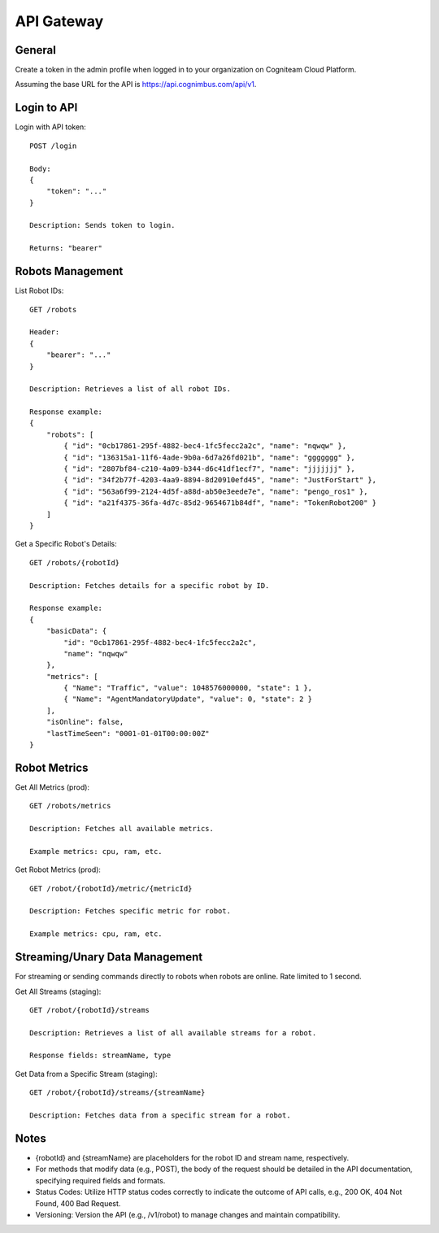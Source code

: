 .. _`Api gateway`:

API Gateway
===========================

General
-------

Create a token in the admin profile when logged in to your organization on Cogniteam Cloud Platform.

Assuming the base URL for the API is https://api.cognimbus.com/api/v1.

Login to API
------------

Login with API token::

    POST /login

    Body: 
    {
        "token": "..."
    }

    Description: Sends token to login.

    Returns: "bearer"

Robots Management
-----------------

List Robot IDs::

    GET /robots

    Header: 
    {
        "bearer": "..."
    }

    Description: Retrieves a list of all robot IDs.

    Response example:
    {
        "robots": [
            { "id": "0cb17861-295f-4882-bec4-1fc5fecc2a2c", "name": "nqwqw" },
            { "id": "136315a1-11f6-4ade-9b0a-6d7a26fd021b", "name": "ggggggg" },
            { "id": "2807bf84-c210-4a09-b344-d6c41df1ecf7", "name": "jjjjjjj" },
            { "id": "34f2b77f-4203-4aa9-8894-8d20910efd45", "name": "JustForStart" },
            { "id": "563a6f99-2124-4d5f-a88d-ab50e3eede7e", "name": "pengo_ros1" },
            { "id": "a21f4375-36fa-4d7c-85d2-9654671b84df", "name": "TokenRobot200" }
        ]
    }

Get a Specific Robot's Details::

    GET /robots/{robotId}

    Description: Fetches details for a specific robot by ID.

    Response example:
    {
        "basicData": {
            "id": "0cb17861-295f-4882-bec4-1fc5fecc2a2c",
            "name": "nqwqw"
        },
        "metrics": [
            { "Name": "Traffic", "value": 1048576000000, "state": 1 },
            { "Name": "AgentMandatoryUpdate", "value": 0, "state": 2 }
        ],
        "isOnline": false,
        "lastTimeSeen": "0001-01-01T00:00:00Z"
    }

Robot Metrics
-------------

Get All Metrics (prod)::

    GET /robots/metrics

    Description: Fetches all available metrics.

    Example metrics: cpu, ram, etc.

Get Robot Metrics (prod)::

    GET /robot/{robotId}/metric/{metricId}

    Description: Fetches specific metric for robot.

    Example metrics: cpu, ram, etc.

Streaming/Unary Data Management
-------------------------------

For streaming or sending commands directly to robots when robots are online. Rate limited to 1 second.

Get All Streams (staging)::

    GET /robot/{robotId}/streams

    Description: Retrieves a list of all available streams for a robot.

    Response fields: streamName, type

Get Data from a Specific Stream (staging)::

    GET /robot/{robotId}/streams/{streamName}

    Description: Fetches data from a specific stream for a robot.

Notes
-----

- {robotId} and {streamName} are placeholders for the robot ID and stream name, respectively.
- For methods that modify data (e.g., POST), the body of the request should be detailed in the API documentation, specifying required fields and formats.
- Status Codes: Utilize HTTP status codes correctly to indicate the outcome of API calls, e.g., 200 OK, 404 Not Found, 400 Bad Request.
- Versioning: Version the API (e.g., /v1/robot) to manage changes and maintain compatibility.
